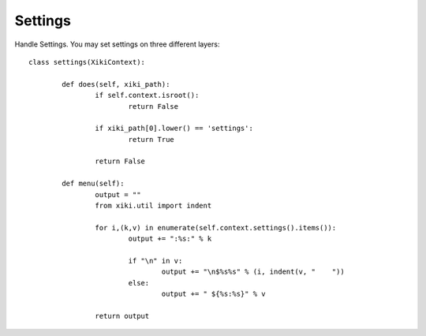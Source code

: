 Settings
========

Handle Settings.  You may set settings on three different layers:

::

	class settings(XikiContext):

		def does(self, xiki_path):
			if self.context.isroot():
				return False

			if xiki_path[0].lower() == 'settings':
				return True

			return False

		def menu(self):
			output = ""
			from xiki.util import indent

			for i,(k,v) in enumerate(self.context.settings().items()):
				output += ":%s:" % k

				if "\n" in v:
					output += "\n$%s%s" % (i, indent(v, "    "))
				else:
					output += " ${%s:%s}" % v

			return output

